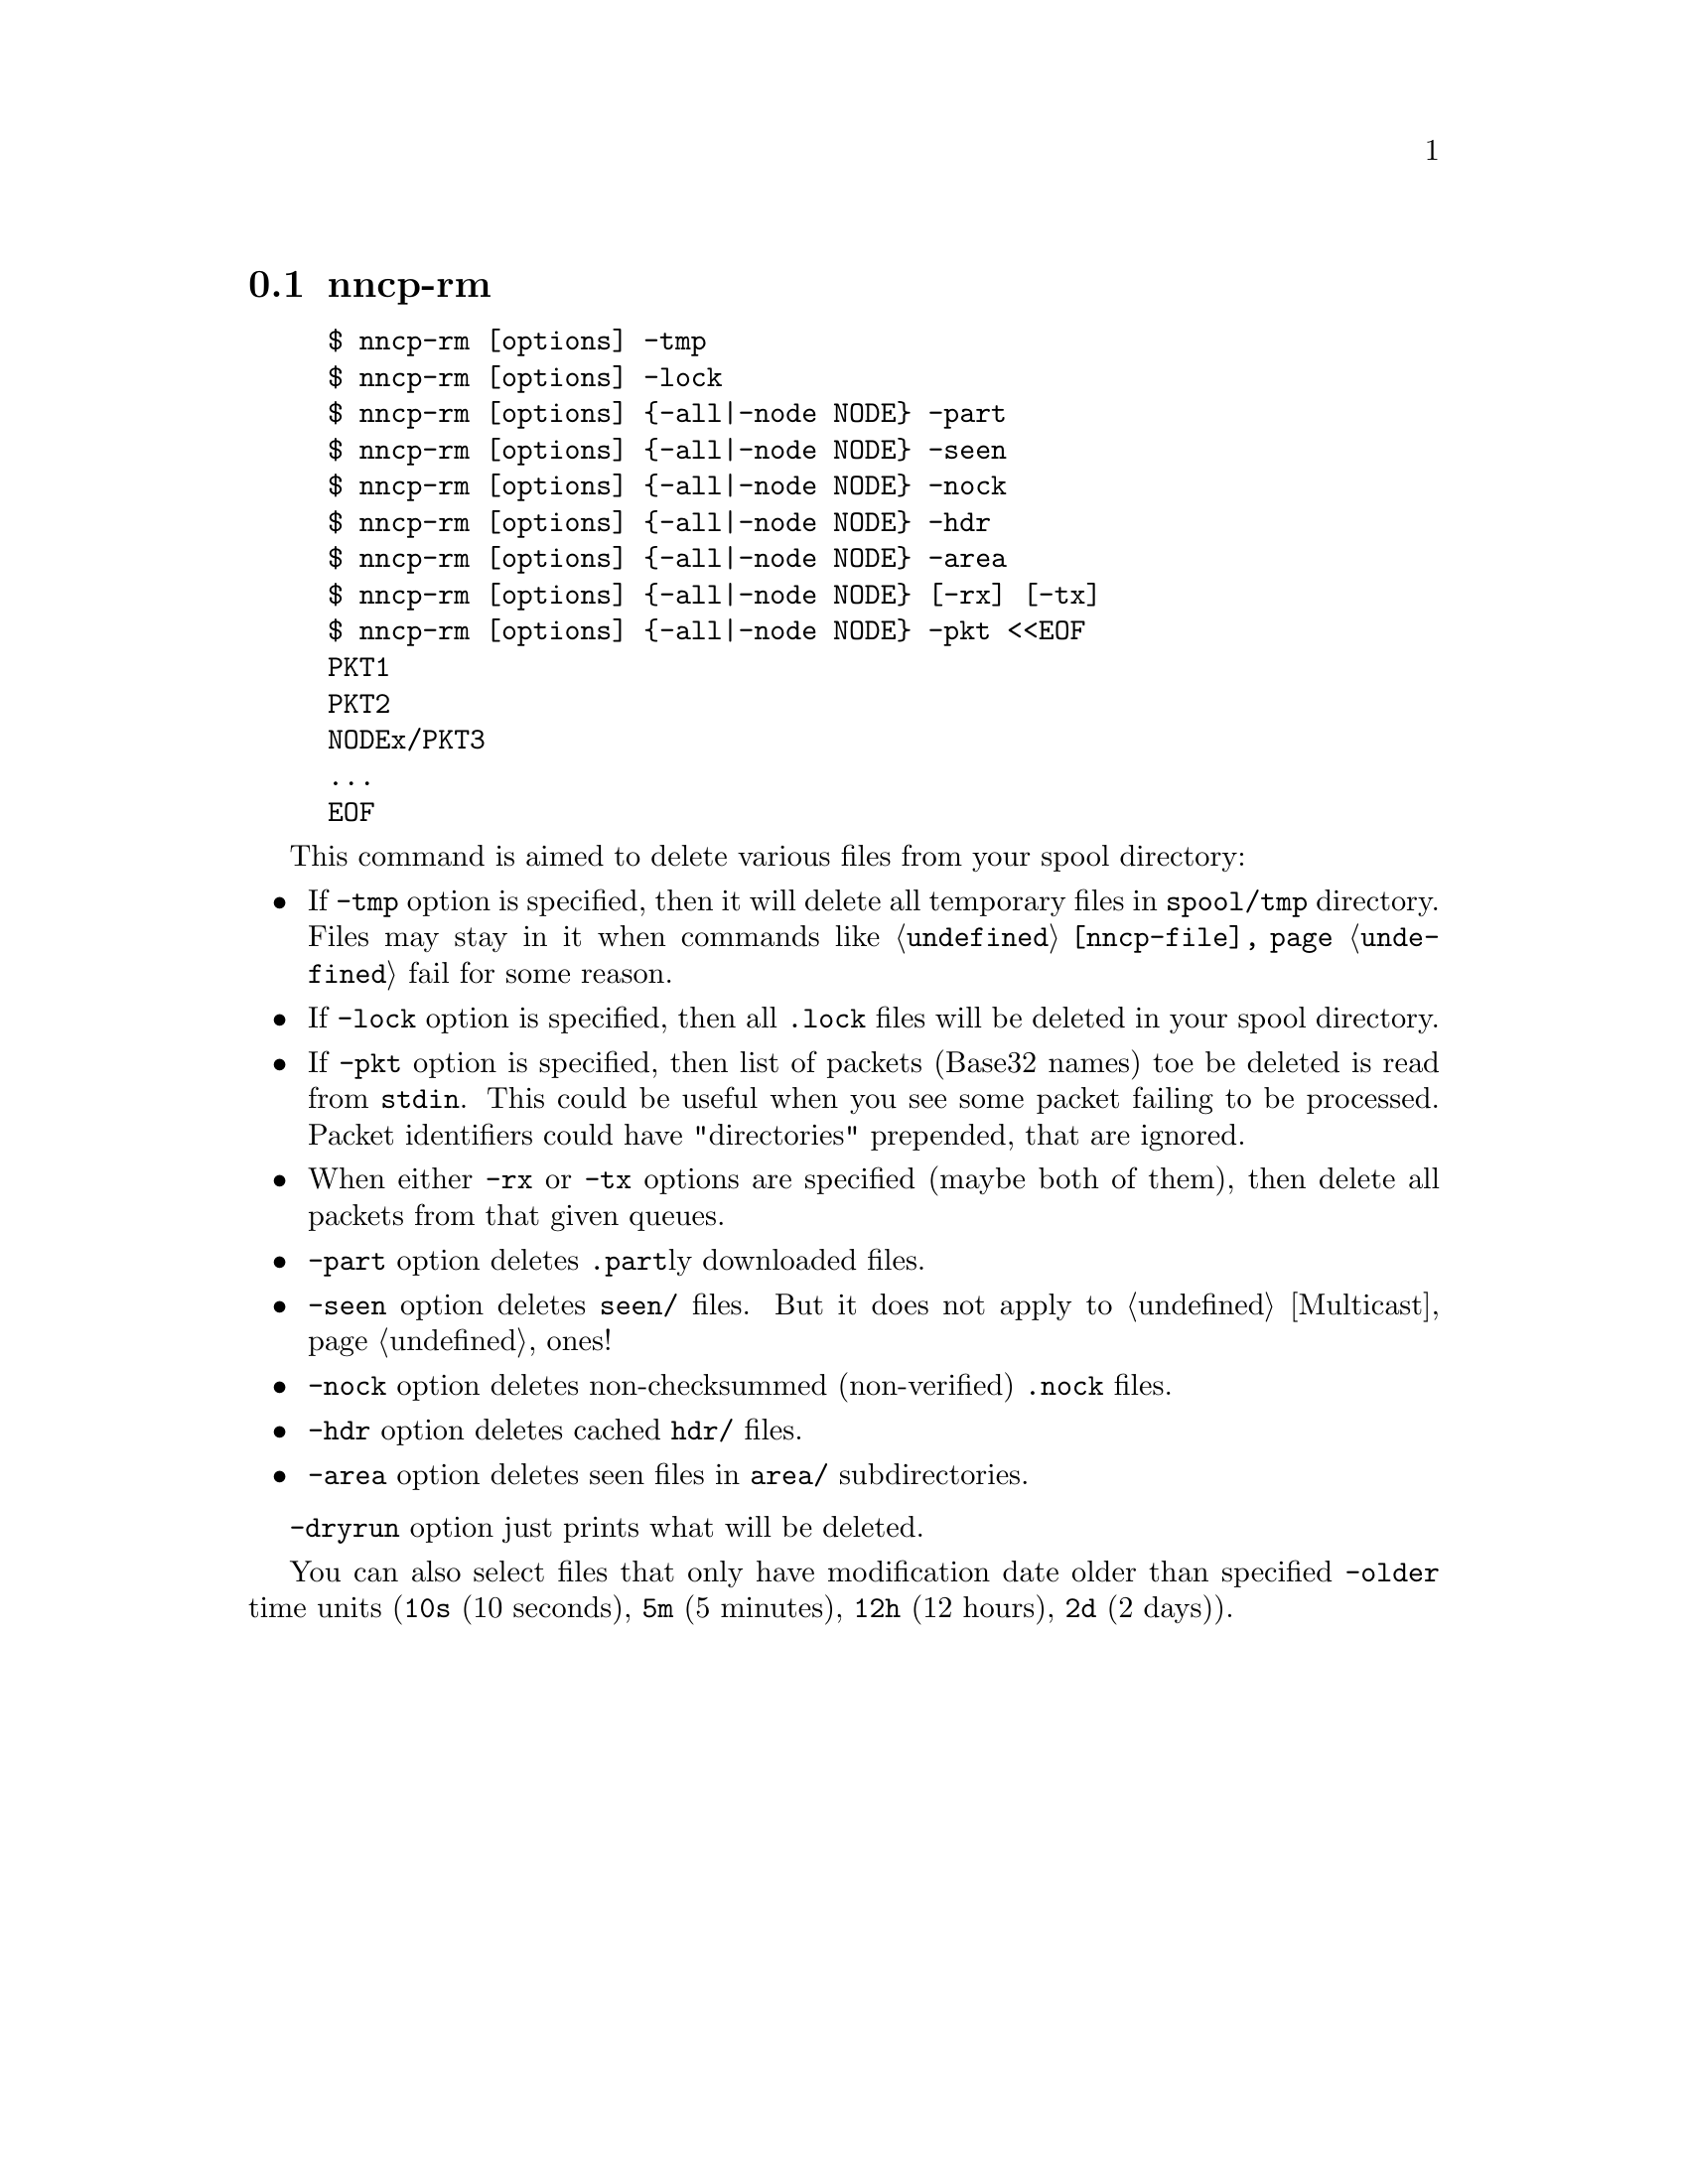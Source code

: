 @node nncp-rm
@pindex nncp-rm
@section nncp-rm

@example
$ nncp-rm [options] -tmp
$ nncp-rm [options] -lock
$ nncp-rm [options] @{-all|-node NODE@} -part
$ nncp-rm [options] @{-all|-node NODE@} -seen
$ nncp-rm [options] @{-all|-node NODE@} -nock
$ nncp-rm [options] @{-all|-node NODE@} -hdr
$ nncp-rm [options] @{-all|-node NODE@} -area
$ nncp-rm [options] @{-all|-node NODE@} [-rx] [-tx]
$ nncp-rm [options] @{-all|-node NODE@} -pkt <<EOF
PKT1
PKT2
NODEx/PKT3
@dots{}
EOF
@end example

This command is aimed to delete various files from your spool directory:

@itemize

@item If @option{-tmp} option is specified, then it will delete all
temporary files in @file{spool/tmp} directory. Files may stay in it when
commands like @command{@ref{nncp-file}} fail for some reason.

@item If @option{-lock} option is specified, then all @file{.lock} files
will be deleted in your spool directory.

@item If @option{-pkt} option is specified, then list of packets (Base32
names) toe be deleted is read from @code{stdin}. This could be useful
when you see some packet failing to be processed. Packet identifiers
could have "directories" prepended, that are ignored.

@item When either @option{-rx} or @option{-tx} options are specified
(maybe both of them), then delete all packets from that given queues.

@item @option{-part} option deletes @file{.part}ly downloaded files.

@item @option{-seen} option deletes @file{seen/} files. But it does not
apply to @ref{Multicast, multicast areas} ones!

@item @option{-nock} option deletes non-checksummed (non-verified)
@file{.nock} files.

@item @option{-hdr} option deletes cached @file{hdr/} files.

@item @option{-area} option deletes seen files in @file{area/} subdirectories.

@end itemize

@option{-dryrun} option just prints what will be deleted.

You can also select files that only have modification date older than specified
@option{-older} time units (@code{10s} (10 seconds), @code{5m} (5 minutes),
@code{12h} (12 hours), @code{2d} (2 days)).
